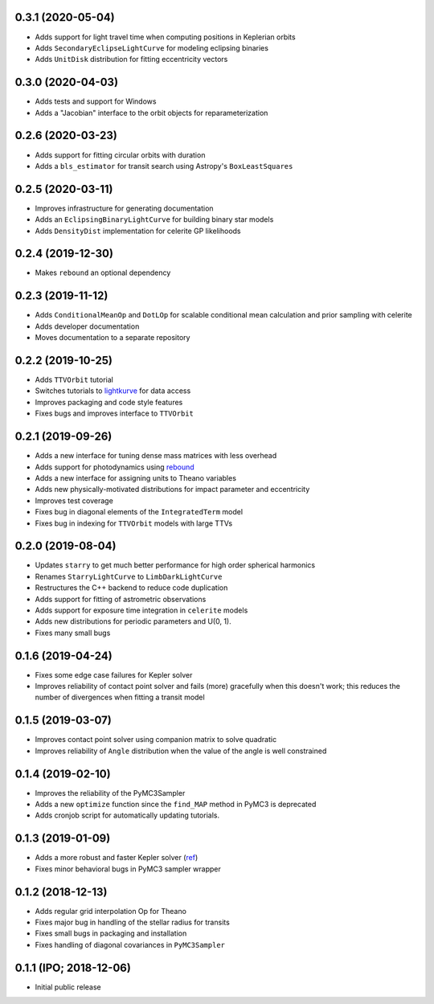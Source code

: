 0.3.1 (2020-05-04)
++++++++++++++++++

- Adds support for light travel time when computing positions in Keplerian orbits
- Adds ``SecondaryEclipseLightCurve`` for modeling eclipsing binaries
- Adds ``UnitDisk`` distribution for fitting eccentricity vectors


0.3.0 (2020-04-03)
++++++++++++++++++

- Adds tests and support for Windows
- Adds a "Jacobian" interface to the orbit objects for reparameterization


0.2.6 (2020-03-23)
++++++++++++++++++

- Adds support for fitting circular orbits with duration
- Adds a ``bls_estimator`` for transit search using Astropy's ``BoxLeastSquares``


0.2.5 (2020-03-11)
++++++++++++++++++

- Improves infrastructure for generating documentation
- Adds an ``EclipsingBinaryLightCurve`` for building binary star models
- Adds ``DensityDist`` implementation for celerite GP likelihoods


0.2.4 (2019-12-30)
++++++++++++++++++

- Makes ``rebound`` an optional dependency


0.2.3 (2019-11-12)
++++++++++++++++++

- Adds ``ConditionalMeanOp`` and ``DotLOp`` for scalable conditional mean calculation
  and prior sampling with celerite
- Adds developer documentation
- Moves documentation to a separate repository


0.2.2 (2019-10-25)
++++++++++++++++++

- Adds ``TTVOrbit`` tutorial
- Switches tutorials to `lightkurve <https://docs.lightkurve.org>`_ for data access
- Improves packaging and code style features
- Fixes bugs and improves interface to ``TTVOrbit``


0.2.1 (2019-09-26)
++++++++++++++++++

- Adds a new interface for tuning dense mass matrices with less overhead
- Adds support for photodynamics using `rebound <https://rebound.rtfd.io>`_
- Adds a new interface for assigning units to Theano variables
- Adds new physically-motivated distributions for impact parameter and
  eccentricity
- Improves test coverage
- Fixes bug in diagonal elements of the ``IntegratedTerm`` model
- Fixes bug in indexing for ``TTVOrbit`` models with large TTVs


0.2.0 (2019-08-04)
++++++++++++++++++

- Updates ``starry`` to get much better performance for high order spherical
  harmonics
- Renames ``StarryLightCurve`` to ``LimbDarkLightCurve``
- Restructures the C++ backend to reduce code duplication
- Adds support for fitting of astrometric observations
- Adds support for exposure time integration in ``celerite`` models
- Adds new distributions for periodic parameters and U(0, 1).
- Fixes many small bugs


0.1.6 (2019-04-24)
++++++++++++++++++

- Fixes some edge case failures for Kepler solver
- Improves reliability of contact point solver and fails (more) gracefully
  when this doesn't work; this reduces the number of divergences when fitting
  a transit model


0.1.5 (2019-03-07)
++++++++++++++++++

- Improves contact point solver using companion matrix to solve quadratic
- Improves reliability of ``Angle`` distribution when the value of the angle
  is well constrained


0.1.4 (2019-02-10)
++++++++++++++++++

- Improves the reliability of the PyMC3Sampler
- Adds a new ``optimize`` function since the ``find_MAP`` method
  in PyMC3 is deprecated
- Adds cronjob script for automatically updating tutorials.


0.1.3 (2019-01-09)
++++++++++++++++++

- Adds a more robust and faster Kepler solver (`ref
  <http://adsabs.harvard.edu/abs/1991CeMDA..51..319N>`_)
- Fixes minor behavioral bugs in PyMC3 sampler wrapper


0.1.2 (2018-12-13)
++++++++++++++++++

- Adds regular grid interpolation Op for Theano
- Fixes major bug in handling of the stellar radius for transits
- Fixes small bugs in packaging and installation
- Fixes handling of diagonal covariances in ``PyMC3Sampler``


0.1.1 (IPO; 2018-12-06)
+++++++++++++++++++++++

- Initial public release
